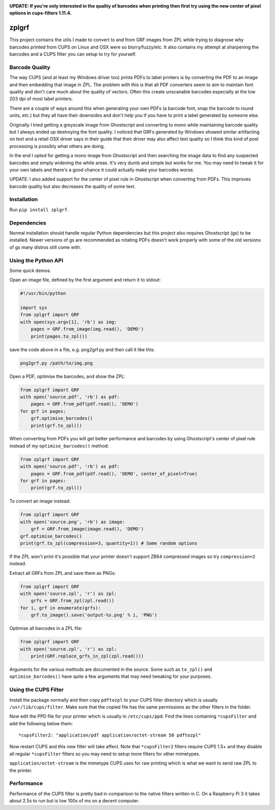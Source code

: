 .. image:: https://travis-ci.org/kylemacfarlane/zplgrf.svg?branch=master
    :target: https://travis-ci.org/kylemacfarlane/zplgrf
.. image:: https://coveralls.io/repos/github/kylemacfarlane/zplgrf/badge.svg?branch=master
    :target: https://coveralls.io/github/kylemacfarlane/zplgrf?branch=master


**UPDATE: If you're only interested in the quality of barcodes when printing then first try using the new center of pixel options in cups-filters 1.11.4.**

======
zplgrf
======

This project contains the utils I made to convert to and from GRF images from ZPL while trying to diagnose why barcodes printed from CUPS on Linux and OSX were so blurry/fuzzy/etc. It also contains my attempt at sharpening the barcodes and a CUPS filter you can setup to try for yourself.


Barcode Quality
===============

The way CUPS (and at least my Windows driver too) prints PDFs to label printers is by converting the PDF to an image and then embedding that image in ZPL. The problem with this is that all PDF converters seem to aim to maintain font quality and don't care much about the quality of vectors. Often this create unscanable barcodes especially at the low 203 dpi of most label printers.

There are a couple of ways around this when generating your own PDFs (a barcode font, snap the barcode to round units, etc.) but they all have their downsides and don't help you if you have to print a label generated by someone else.

Originally I tried getting a greyscale image from Ghostscript and converting to mono while maintaining barcode quality but I always ended up destroying the font quality. I noticed that GRFs generated by Windows showed similar artifacting on text and a retail OSX driver says in their guide that their driver may also affect text quality so I think this kind of post processing is possibly what others are doing.

In the end I opted for getting a mono image from Ghostscript and then searching the image data to find any suspected barcodes and simply widening the white areas. It's very dumb and simple but works for me. You may need to tweak it for your own labels and there's a good chance it could actually make your barcodes worse.

UPDATE: I also added support for the center of pixel rule in Ghostscript when converting from PDFs. This improves barcode quality but also decreases the quality of some text.


Installation
============

Run ``pip install zplgrf``.


Dependencies
============

Normal installation should handle regular Python dependencies but this project also requires Ghostscript (gs) to be installed. Newer versions of gs are recommended as rotating PDFs doesn't work properly with some of the old versions of gs many distros still come with.


Using the Python API
====================

Some quick demos.

Opan an image file, defined by the first argument and return it to stdout:

.. code:: python

    #!/usr/bin/python

    import sys
    from zplgrf import GRF
    with open(sys.argv[1], 'rb') as img:
    	pages = GRF.from_image(img.read(), 'DEMO')
    	print(pages.to_zpl())
        
save the code above in a file, e.g. png2grf.py and then call it like this:

.. code:: bash

    png2grf.py /path/to/img.png    

Open a PDF, optimise the barcodes, and show the ZPL:

.. code:: python

    from zplgrf import GRF
    with open('source.pdf', 'rb') as pdf:
        pages = GRF.from_pdf(pdf.read(), 'DEMO')
    for grf in pages:
        grf.optimise_barcodes()
        print(grf.to_zpl())

When converting from PDFs you will get better performance and barcodes by using Ghostscript's center of pixel rule instead of my ``optimise_barcodes()`` method:

.. code:: python

    from zplgrf import GRF
    with open('source.pdf', 'rb') as pdf:
        pages = GRF.from_pdf(pdf.read(), 'DEMO', center_of_pixel=True)
    for grf in pages:
        print(grf.to_zpl())

To convert an image instead:

.. code:: python

    from zplgrf import GRF
    with open('source.png', 'rb') as image:
        grf = GRF.from_image(image.read(), 'DEMO')
    grf.optimise_barcodes()
    print(grf.to_zpl(compression=3, quantity=1)) # Some random options

If the ZPL won't print it's possible that your printer doesn't support ZB64 compressed images so try ``compression=2`` instead.

Extract all GRFs from ZPL and save them as PNGs:

.. code:: python

    from zplgrf import GRF
    with open('source.zpl', 'r') as zpl:
        grfs = GRF.from_zpl(zpl.read())
    for i, grf in enumerate(grfs):
        grf.to_image().save('output-%s.png' % i, 'PNG')

Optimise all barcodes in a ZPL file:

.. code:: python

    from zplgrf import GRF
    with open('source.zpl', 'r') as zpl:
        print(GRF.replace_grfs_in_zpl(zpl.read()))

Arguments for the various methods are documented in the source. Some such as ``to_zpl()`` and ``optimise_barcodes()`` have quite a few arguments that may need tweaking for your purposes.


Using the CUPS Filter
=====================

Install the package normally and then copy ``pdftozpl`` to your CUPS filter directory which is usually ``/usr/lib/cups/filter``. Make sure that the copied file has the same permissions as the other filters in the folder.

Now edit the PPD file for your printer which is usually in ``/etc/cups/ppd``. Find the lines containing ``*cupsFilter`` and add the following below them::


    *cupsFilter2: "application/pdf application/octet-stream 50 pdftozpl"


Now restart CUPS and this new filter will take affect. Note that ``*cupsFilter2`` filters require CUPS 1.5+ and they disable all regular ``*cupsFilter`` filters so you may need to setup more filters for other mimetypes.

``application/octet-stream`` is the mimetype CUPS uses for raw printing which is what we want to send raw ZPL to the printer.


Performance
===========

Performance of the CUPS filter is pretty bad in comparison to the native filters written in C. On a Raspberry Pi 3 it takes about 2.5s to run but is low 100s of ms on a decent computer.
